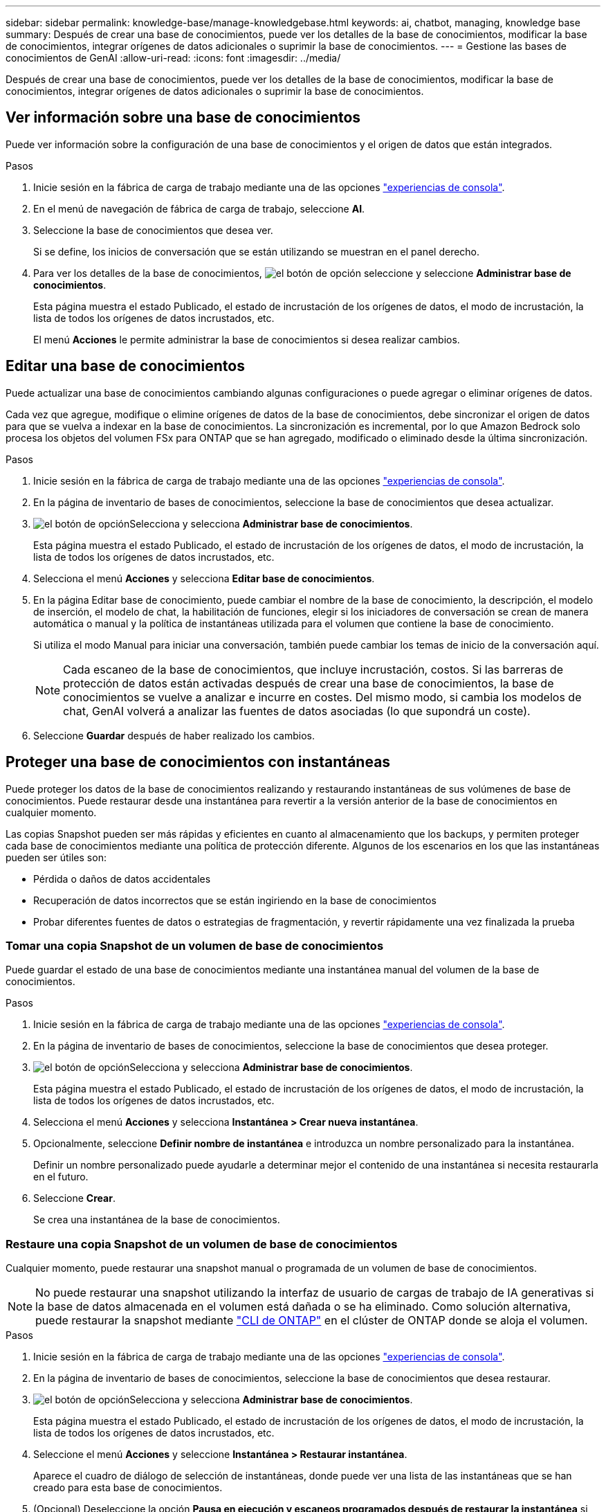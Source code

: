 ---
sidebar: sidebar 
permalink: knowledge-base/manage-knowledgebase.html 
keywords: ai, chatbot, managing, knowledge base 
summary: Después de crear una base de conocimientos, puede ver los detalles de la base de conocimientos, modificar la base de conocimientos, integrar orígenes de datos adicionales o suprimir la base de conocimientos. 
---
= Gestione las bases de conocimientos de GenAI
:allow-uri-read: 
:icons: font
:imagesdir: ../media/


[role="lead"]
Después de crear una base de conocimientos, puede ver los detalles de la base de conocimientos, modificar la base de conocimientos, integrar orígenes de datos adicionales o suprimir la base de conocimientos.



== Ver información sobre una base de conocimientos

Puede ver información sobre la configuración de una base de conocimientos y el origen de datos que están integrados.

.Pasos
. Inicie sesión en la fábrica de carga de trabajo mediante una de las opciones link:https://docs.netapp.com/us-en/workload-setup-admin/console-experiences.html["experiencias de consola"^].
. En el menú de navegación de fábrica de carga de trabajo, seleccione *AI*.
. Seleccione la base de conocimientos que desea ver.
+
Si se define, los inicios de conversación que se están utilizando se muestran en el panel derecho.

. Para ver los detalles de la base de conocimientos, image:icon-action.png["el botón de opción"] seleccione y seleccione *Administrar base de conocimientos*.
+
Esta página muestra el estado Publicado, el estado de incrustación de los orígenes de datos, el modo de incrustación, la lista de todos los orígenes de datos incrustados, etc.

+
El menú *Acciones* le permite administrar la base de conocimientos si desea realizar cambios.





== Editar una base de conocimientos

Puede actualizar una base de conocimientos cambiando algunas configuraciones o puede agregar o eliminar orígenes de datos.

Cada vez que agregue, modifique o elimine orígenes de datos de la base de conocimientos, debe sincronizar el origen de datos para que se vuelva a indexar en la base de conocimientos. La sincronización es incremental, por lo que Amazon Bedrock solo procesa los objetos del volumen FSx para ONTAP que se han agregado, modificado o eliminado desde la última sincronización.

.Pasos
. Inicie sesión en la fábrica de carga de trabajo mediante una de las opciones link:https://docs.netapp.com/us-en/workload-setup-admin/console-experiences.html["experiencias de consola"^].
. En la página de inventario de bases de conocimientos, seleccione la base de conocimientos que desea actualizar.
. image:icon-action.png["el botón de opción"]Selecciona y selecciona *Administrar base de conocimientos*.
+
Esta página muestra el estado Publicado, el estado de incrustación de los orígenes de datos, el modo de incrustación, la lista de todos los orígenes de datos incrustados, etc.

. Selecciona el menú *Acciones* y selecciona *Editar base de conocimientos*.
. En la página Editar base de conocimiento, puede cambiar el nombre de la base de conocimiento, la descripción, el modelo de inserción, el modelo de chat, la habilitación de funciones, elegir si los iniciadores de conversación se crean de manera automática o manual y la política de instantáneas utilizada para el volumen que contiene la base de conocimiento.
+
Si utiliza el modo Manual para iniciar una conversación, también puede cambiar los temas de inicio de la conversación aquí.

+

NOTE: Cada escaneo de la base de conocimientos, que incluye incrustación, costos. Si las barreras de protección de datos están activadas después de crear una base de conocimientos, la base de conocimientos se vuelve a analizar e incurre en costes. Del mismo modo, si cambia los modelos de chat, GenAI volverá a analizar las fuentes de datos asociadas (lo que supondrá un coste).

. Seleccione *Guardar* después de haber realizado los cambios.




== Proteger una base de conocimientos con instantáneas

Puede proteger los datos de la base de conocimientos realizando y restaurando instantáneas de sus volúmenes de base de conocimientos. Puede restaurar desde una instantánea para revertir a la versión anterior de la base de conocimientos en cualquier momento.

Las copias Snapshot pueden ser más rápidas y eficientes en cuanto al almacenamiento que los backups, y permiten proteger cada base de conocimientos mediante una política de protección diferente. Algunos de los escenarios en los que las instantáneas pueden ser útiles son:

* Pérdida o daños de datos accidentales
* Recuperación de datos incorrectos que se están ingiriendo en la base de conocimientos
* Probar diferentes fuentes de datos o estrategias de fragmentación, y revertir rápidamente una vez finalizada la prueba




=== Tomar una copia Snapshot de un volumen de base de conocimientos

Puede guardar el estado de una base de conocimientos mediante una instantánea manual del volumen de la base de conocimientos.

.Pasos
. Inicie sesión en la fábrica de carga de trabajo mediante una de las opciones link:https://docs.netapp.com/us-en/workload-setup-admin/console-experiences.html["experiencias de consola"^].
. En la página de inventario de bases de conocimientos, seleccione la base de conocimientos que desea proteger.
. image:icon-action.png["el botón de opción"]Selecciona y selecciona *Administrar base de conocimientos*.
+
Esta página muestra el estado Publicado, el estado de incrustación de los orígenes de datos, el modo de incrustación, la lista de todos los orígenes de datos incrustados, etc.

. Selecciona el menú *Acciones* y selecciona *Instantánea > Crear nueva instantánea*.
. Opcionalmente, seleccione *Definir nombre de instantánea* e introduzca un nombre personalizado para la instantánea.
+
Definir un nombre personalizado puede ayudarle a determinar mejor el contenido de una instantánea si necesita restaurarla en el futuro.

. Seleccione *Crear*.
+
Se crea una instantánea de la base de conocimientos.





=== Restaure una copia Snapshot de un volumen de base de conocimientos

Cualquier momento, puede restaurar una snapshot manual o programada de un volumen de base de conocimientos.


NOTE: No puede restaurar una snapshot utilizando la interfaz de usuario de cargas de trabajo de IA generativas si la base de datos almacenada en el volumen está dañada o se ha eliminado. Como solución alternativa, puede restaurar la snapshot mediante https://docs.netapp.com/us-en/ontap-cli/volume-snapshot-restore.html["CLI de ONTAP"^] en el clúster de ONTAP donde se aloja el volumen.

.Pasos
. Inicie sesión en la fábrica de carga de trabajo mediante una de las opciones link:https://docs.netapp.com/us-en/workload-setup-admin/console-experiences.html["experiencias de consola"^].
. En la página de inventario de bases de conocimientos, seleccione la base de conocimientos que desea restaurar.
. image:icon-action.png["el botón de opción"]Selecciona y selecciona *Administrar base de conocimientos*.
+
Esta página muestra el estado Publicado, el estado de incrustación de los orígenes de datos, el modo de incrustación, la lista de todos los orígenes de datos incrustados, etc.

. Seleccione el menú *Acciones* y seleccione *Instantánea > Restaurar instantánea*.
+
Aparece el cuadro de diálogo de selección de instantáneas, donde puede ver una lista de las instantáneas que se han creado para esta base de conocimientos.

. (Opcional) Deseleccione la opción *Pausa en ejecución y escaneos programados después de restaurar la instantánea* si desea que los escaneos de origen de datos programados y actualmente en ejecución continúen después de restaurar la instantánea.
+
Esta opción está activada de forma predeterminada para garantizar que no se realice un análisis mientras la base de conocimientos se encuentre en un estado parcialmente restaurado o que un análisis no actualice una base de conocimientos recién restaurada con datos más antiguos.

. Seleccione la copia Snapshot que desea restaurar de la lista.
. Seleccione *Restaurar*.




=== Clonar una base de conocimientos

Puede crear una nueva base de conocimientos a partir de una instantánea de la base de conocimientos. Esto es útil si la base de conocimientos original está dañada o perdida.

.Pasos
. Inicie sesión en la fábrica de carga de trabajo mediante una de las opciones link:https://docs.netapp.com/us-en/workload-setup-admin/console-experiences.html["experiencias de consola"^].
. En la página de inventario de bases de conocimientos, seleccione la base de conocimientos que desea restaurar.
. image:icon-action.png["el botón de opción"]Selecciona y selecciona *Administrar base de conocimientos*.
+
Esta página muestra el estado Publicado, el estado de incrustación de los orígenes de datos, el modo de incrustación, la lista de todos los orígenes de datos incrustados, etc.

. Seleccione el menú *Acciones* y seleccione *Instantánea > Clonar base de conocimientos*.
+
Aparece el cuadro de diálogo del clon.

. Opcionalmente, anule la selección de la opción *Pausa en ejecución y escaneos programados después de clonar la instantánea* si desea que los escaneos de origen de datos programados y actualmente en ejecución continúen después de clonar la instantánea.
+
Esta opción está activada de forma predeterminada para garantizar que no se realice un análisis mientras la base de conocimientos se encuentre en un estado parcialmente restaurado o que un análisis no actualice una base de conocimientos recién restaurada con datos más antiguos.

. Seleccione la copia de Snapshot que desea clonar de la lista.
. Seleccione *continuar*.
. Introduzca un nombre para la nueva base de conocimientos.
. Seleccione una SVM del sistema de archivos y un nombre de volumen para la nueva base de conocimientos.
. Seleccione *Clonar*.




== Agregue orígenes de datos adicionales a una base de conocimientos

Puede incrustar orígenes de datos adicionales en su base de conocimientos para rellenarlos con datos adicionales de la organización.

.Pasos
. Inicie sesión en la fábrica de carga de trabajo mediante una de las opciones link:https://docs.netapp.com/us-en/workload-setup-admin/console-experiences.html["experiencias de consola"^].
. En la página de inventario de bases de conocimiento, seleccione la base de conocimientos donde desea agregar el origen de datos.
. image:icon-action.png["el botón de opción"]Selecciona y selecciona *Añadir fuente de datos*.
. *Seleccione un sistema de archivos*: Seleccione el sistema de archivos FSX for ONTAP donde residen sus archivos de origen de datos y seleccione *Siguiente*.
. *Selecciona un volumen*: Selecciona el volumen en el que residen tus archivos de origen de datos y selecciona *Siguiente*.
+
Al seleccionar los archivos almacenados mediante el protocolo SMB, deberá introducir la información de Active Directory, que incluye el dominio, la dirección IP, el nombre de usuario y la contraseña.

. *Seleccione una fuente de datos*: Seleccione la ubicación de la fuente de datos en función de dónde haya guardado los archivos. Esto puede ser un volumen completo, o simplemente una carpeta o subcarpeta específica en el volumen, y seleccione *Siguiente*.
. *Configuraciones*: Configure cómo la fuente de datos ingiere información de sus archivos y qué archivos incluye en los escaneos:
+
** *Definir fuente de datos*: En la sección *Estrategia de Chunking*, defina cómo el motor GenAI divide el contenido de la fuente de datos en fragmentos cuando la fuente de datos se integra con una base de conocimientos. Puede elegir una de las siguientes estrategias:
+
*** * Fragmentación de varias frases*: Organiza la información de su fuente de datos en fragmentos definidos por frases. Puedes elegir cuántas oraciones componen cada fragmento (hasta 100).
*** * Fragmento basado en superposición *: Organiza la información de su fuente de datos en fragmentos definidos por caracteres que pueden superponerse a fragmentos vecinos. Puedes elegir el tamaño de cada fragmento en caracteres, y cuánto se superpone cada fragmento con fragmentos adyacentes. Puede configurar un tamaño de fragmento de entre 50 y 3000 caracteres, y un porcentaje de superposición de entre 1 y 99%.
+

NOTE: La elección de un alto porcentaje de superposición puede aumentar en gran medida los requisitos de almacenamiento con solo pequeñas mejoras en la precisión de la recuperación.



** *Filtrado de archivos*: Configure qué archivos se incluyen en los escaneos:
+
*** En la sección *File Types support*, elija incluir todos los tipos de archivos o seleccionar tipos de archivos individuales para incluirlos en los escaneos de fuentes de datos.
+
Si incluye imágenes o archivos PDF, la fábrica de carga de trabajo de BlueXP  para GenAI analiza el texto en las imágenes (incluidas las imágenes en documentos PDF), lo que supone un coste mayor.

+
Al incluir datos de texto de imágenes, GenAI no puede enmascarar la información de identificación personal (PII) de la imagen a medida que los datos de texto escaneados se envían desde su entorno a AWS. Sin embargo, una vez almacenados los datos, todos los PII se enmascaran en la base de datos de GenAI.

+

NOTE: Su elección para incluir archivos de imagen en los escaneos está relacionada con el modelo de chat de la base de conocimientos. Si incluye archivos de imagen en los escaneos, el modelo de chat debe admitir imágenes. Si se seleccionan aquí tipos de archivo de imagen, no puede cambiar la base de conocimientos a un modelo de chat que no admita archivos de imagen.

*** En la sección *Filtro de tiempo de modificación de archivo*, elija habilitar o deshabilitar la inclusión de archivos en función de su tiempo de modificación. Si activa el filtrado de tiempo de modificación, seleccione un intervalo de fechas de la lista.
+

NOTE: Si incluye archivos basados en un rango de fechas de modificación, en cuanto el rango de fechas no se cumpla (los archivos no se han modificado dentro del rango de fechas especificado), los archivos se excluirán de la exploración periódica y el origen de datos no incluirá estos archivos.





. En la sección *Permission Aware*, que solo está disponible cuando el origen de datos que seleccionó está en un volumen que utiliza el protocolo SMB, puede habilitar o deshabilitar las respuestas con permiso:
+
** *Activado*: Los usuarios del chatbot que accedan a esta base de conocimientos solo obtendrán respuestas a las consultas de las fuentes de datos a las que tengan acceso.
** *Deshabilitado*: Los usuarios del chatbot recibirán respuestas usando contenido de todas las fuentes de datos integradas.


. Seleccione *Agregar* para agregar esta fuente de datos a su base de conocimientos.


.Resultado
La fuente de datos está integrada en su base de conocimientos.



== Sincronice sus orígenes de datos con una base de conocimientos

Las fuentes de datos se sincronizan automáticamente con la base de conocimientos asociada una vez al día para que cualquier cambio en la fuente de datos se refleje en el chatbot. Si realiza cambios en cualquiera de sus orígenes de datos y desea sincronizar los datos de inmediato, puede realizar una sincronización a petición.

La sincronización es incremental, por lo que Amazon Bedrock solo procesa los objetos de los orígenes de datos que se han agregado, modificado o eliminado desde la última sincronización.

.Pasos
. Inicie sesión en la fábrica de carga de trabajo mediante una de las opciones link:https://docs.netapp.com/us-en/workload-setup-admin/console-experiences.html["experiencias de consola"^].
. En la página de inventario de bases de conocimientos, seleccione la base de conocimientos que desea sincronizar.
. image:icon-action.png["el botón de opción"]Selecciona y selecciona *Administrar base de conocimientos*.
. Seleccione el menú *Acciones* y seleccione *Escanear ahora*.
+
Verá un mensaje que indica que se están escaneando las fuentes de datos y un mensaje final cuando se complete el análisis.



.Resultado
La base de conocimientos se sincroniza con las fuentes de datos adjuntas y cualquier chatbot activo comenzará a utilizar la información más reciente de sus fuentes de datos.



=== Pausar o reanudar una sincronización programada

Si desea pausar o reanudar la siguiente sincronización (escaneo) de los orígenes de datos, puede hacerlo en cualquier momento. Es posible que deba pausar la siguiente sincronización programada si va a realizar cambios en un origen de datos y no desea que la sincronización se produzca durante la ventana de cambio.

.Pasos
. Inicie sesión en la fábrica de carga de trabajo mediante una de las opciones link:https://docs.netapp.com/us-en/workload-setup-admin/console-experiences.html["experiencias de consola"^].
. En la ficha Bases de conocimiento y conectores, seleccione la base de conocimientos para la que desea pausar o reanudar las exploraciones.
. image:icon-action.png["el botón de opción"]Selecciona y selecciona *Administrar base de conocimientos*.
. Seleccione el menú *Acciones* y seleccione *Escanear > Pausar escaneo programado* o *Escanear > Reanudar escaneo programado*.
+
Verá un mensaje que indica que el siguiente análisis programado se ha pausado o reanudado.





== Evalúe los modelos de chat antes de crear una base de conocimientos

Puede evaluar los modelos de chat básicos disponibles antes de crear una base de conocimientos para poder ver qué modelo funciona mejor para su implementación. Dado que el soporte de modelos varía según la región de AWS, consulte https://docs.aws.amazon.com/bedrock/latest/userguide/models-regions.html["Esta página de documentación de AWS"^] para verificar qué modelos puede utilizar en las regiones en las que planea implementar su base de conocimientos.


NOTE: Esta funcionalidad sólo está disponible cuando no se han creado bases de conocimiento, cuando no existen bases de conocimiento en la página de inventario de bases de conocimiento.

.Pasos
. Inicie sesión en la fábrica de carga de trabajo mediante una de las opciones link:https://docs.netapp.com/us-en/workload-setup-admin/console-experiences.html["experiencias de consola"^].
. En la página de inventario de Bases de Conocimientos, verás la opción de seleccionar el modelo de chat en el lado derecho de la página para el Chatbot.
. Seleccione el modelo de chat de la lista e introduzca un conjunto de preguntas en el área de mensajes para ver cómo responde el chatbot.
. Pruebe varios modelos para ver qué modelo es el mejor para su implementación.


.Resultado
Utilice ese modelo de chat cuando cree su base de conocimientos.



== Anule la publicación de su base de conocimientos

Una vez que hayas publicado tu base de conocimientos para que pueda integrarse con una aplicación de chatbot, puedes anular la publicación si quieres que la aplicación de chatbot no acceda a la base de conocimientos.

La anulación de la publicación de la base de conocimientos impide que las aplicaciones de chat funcionen. El punto final de API único en el que se puede acceder a la base de conocimientos está desactivado.

.Pasos
. Inicie sesión en la fábrica de carga de trabajo mediante una de las opciones link:https://docs.netapp.com/us-en/workload-setup-admin/console-experiences.html["experiencias de consola"^].
. En la página de inventario de bases de conocimientos, seleccione la base de conocimientos que desea anular la publicación.
. image:icon-action.png["el botón de opción"]Selecciona y selecciona *Administrar base de conocimientos*.
+
Esta página muestra el estado Publicado, el estado de incrustación de los orígenes de datos, el modo de incrustación y la lista de todos los orígenes de datos incrustados.

. Selecciona el menú *Acciones* y selecciona *Anular publicación*.


.Resultado
La base de conocimientos está desactivada y ya no es accesible por una aplicación de chatbot.



== Suprimir una base de conocimientos

Si ya no necesita una base de conocimientos, puede eliminarla. Cuando se elimina una base de conocimientos, se elimina de la fábrica de carga de trabajo y el volumen que contiene la base de conocimientos se elimina. Cualquier aplicación o chatbots que estén utilizando la base de conocimientos dejará de funcionar. La supresión de una base de conocimientos no es reversible.

Al suprimir una base de conocimientos, también debe desasociar la base de conocimientos de los agentes a los que está asociada para suprimir por completo todos los recursos asociados a la base de conocimientos.

.Pasos
. Inicie sesión en la fábrica de carga de trabajo mediante una de las opciones link:https://docs.netapp.com/us-en/workload-setup-admin/console-experiences.html["experiencias de consola"^].
. En la página de inventario de bases de conocimientos, seleccione la base de conocimientos que desea suprimir.
. image:icon-action.png["el botón de opción"]Selecciona y selecciona *Administrar base de conocimientos*.
. Selecciona el menú *Acciones* y selecciona *Eliminar base de conocimientos*.
. En el cuadro de diálogo Eliminar base de conocimientos, confirme que desea eliminarla y seleccione *Eliminar*.


.Resultado
La base de conocimientos se elimina de la fábrica de carga de trabajo y el volumen asociado se elimina.
